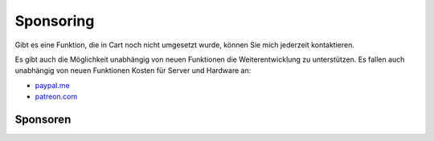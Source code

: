 .. ==================================================
.. FOR YOUR INFORMATION
.. --------------------------------------------------
.. -*- coding: utf-8 -*- with BOM.

Sponsoring
==========

Gibt es eine Funktion, die in Cart noch nicht umgesetzt wurde, können Sie mich jederzeit kontaktieren.

Es gibt auch die Möglichkeit unabhängig von neuen Funktionen die Weiterentwicklung zu unterstützen. Es fallen auch
unabhängig von neuen Funktionen Kosten für Server und Hardware an:

*  `paypal.me <https://paypal.me/extcart>`_
*  `patreon.com <https://patreon.com/ext_cart>`_

Sponsoren
---------
